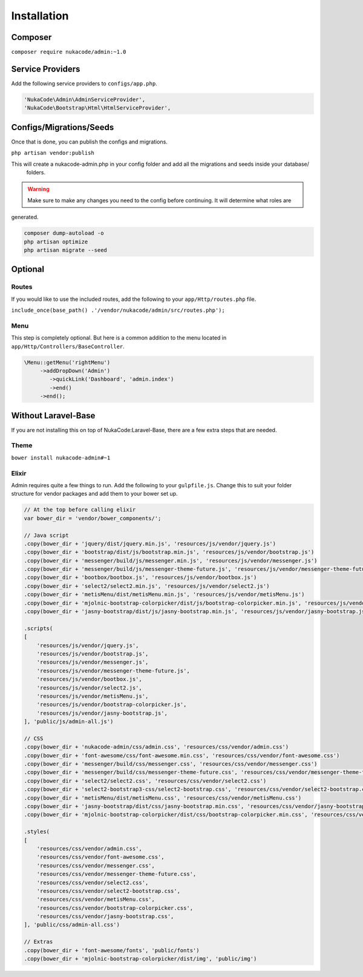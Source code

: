 Installation
====================================

Composer
--------
``composer require nukacode/admin:~1.0``

Service Providers
-----------------
Add the following service providers to ``configs/app.php``.

.. code::

     'NukaCode\Admin\AdminServiceProvider',
     'NukaCode\Bootstrap\Html\HtmlServiceProvider',

Configs/Migrations/Seeds
------------------------
Once that is done, you can publish the configs and migrations.

``php artisan vendor:publish``

This will create a nukacode-admin.php in your config folder and add all the migrations and seeds inside your database/
 folders.

.. warning:: Make sure to make any changes you need to the config before continuing.  It will determine what roles are
generated.

.. code::

    composer dump-autoload -o
    php artisan optimize
    php artisan migrate --seed

Optional
--------
Routes
~~~~~~~
If you would like to use the included routes, add the following to your ``app/Http/routes.php`` file.

``include_once(base_path() .'/vendor/nukacode/admin/src/routes.php');``

Menu
~~~~~~~
This step is completely optional.  But here is a  common addition to the menu located in ``app/Http/Controllers/BaseController``.

.. code::

        \Menu::getMenu('rightMenu')
             ->addDropDown('Admin')
                ->quickLink('Dashboard', 'admin.index')
                ->end()
             ->end();

Without Laravel-Base
--------------------
If you are not installing this on top of NukaCode:Laravel-Base, there are a few extra steps that are needed.

Theme
~~~~~~~
``bower install nukacode-admin#~1``

Elixir
~~~~~~~
Admin requires quite a few things to run.  Add the following to your ``gulpfile.js``.  Change this to suit your folder
structure for vendor packages and add them to your bower set up.

.. code:: Javascript

    // At the top before calling elixir
    var bower_dir = 'vendor/bower_components/';

    // Java script
    .copy(bower_dir + 'jquery/dist/jquery.min.js', 'resources/js/vendor/jquery.js')
    .copy(bower_dir + 'bootstrap/dist/js/bootstrap.min.js', 'resources/js/vendor/bootstrap.js')
    .copy(bower_dir + 'messenger/build/js/messenger.min.js', 'resources/js/vendor/messenger.js')
    .copy(bower_dir + 'messenger/build/js/messenger-theme-future.js', 'resources/js/vendor/messenger-theme-future.js')
    .copy(bower_dir + 'bootbox/bootbox.js', 'resources/js/vendor/bootbox.js')
    .copy(bower_dir + 'select2/select2.min.js', 'resources/js/vendor/select2.js')
    .copy(bower_dir + 'metisMenu/dist/metisMenu.min.js', 'resources/js/vendor/metisMenu.js')
    .copy(bower_dir + 'mjolnic-bootstrap-colorpicker/dist/js/bootstrap-colorpicker.min.js', 'resources/js/vendor/bootstrap-colorpicker.js')
    .copy(bower_dir + 'jasny-bootstrap/dist/js/jasny-bootstrap.min.js', 'resources/js/vendor/jasny-bootstrap.js')

    .scripts(
    [
        'resources/js/vendor/jquery.js',
        'resources/js/vendor/bootstrap.js',
        'resources/js/vendor/messenger.js',
        'resources/js/vendor/messenger-theme-future.js',
        'resources/js/vendor/bootbox.js',
        'resources/js/vendor/select2.js',
        'resources/js/vendor/metisMenu.js',
        'resources/js/vendor/bootstrap-colorpicker.js',
        'resources/js/vendor/jasny-bootstrap.js',
    ], 'public/js/admin-all.js')

    // CSS
    .copy(bower_dir + 'nukacode-admin/css/admin.css', 'resources/css/vendor/admin.css')
    .copy(bower_dir + 'font-awesome/css/font-awesome.min.css', 'resources/css/vendor/font-awesome.css')
    .copy(bower_dir + 'messenger/build/css/messenger.css', 'resources/css/vendor/messenger.css')
    .copy(bower_dir + 'messenger/build/css/messenger-theme-future.css', 'resources/css/vendor/messenger-theme-future.css')
    .copy(bower_dir + 'select2/select2.css', 'resources/css/vendor/select2.css')
    .copy(bower_dir + 'select2-bootstrap3-css/select2-bootstrap.css', 'resources/css/vendor/select2-bootstrap.css')
    .copy(bower_dir + 'metisMenu/dist/metisMenu.css', 'resources/css/vendor/metisMenu.css')
    .copy(bower_dir + 'jasny-bootstrap/dist/css/jasny-bootstrap.min.css', 'resources/css/vendor/jasny-bootstrap.css')
    .copy(bower_dir + 'mjolnic-bootstrap-colorpicker/dist/css/bootstrap-colorpicker.min.css', 'resources/css/vendor/bootstrap-colorpicker.css')

    .styles(
    [
        'resources/css/vendor/admin.css',
        'resources/css/vendor/font-awesome.css',
        'resources/css/vendor/messenger.css',
        'resources/css/vendor/messenger-theme-future.css',
        'resources/css/vendor/select2.css',
        'resources/css/vendor/select2-bootstrap.css',
        'resources/css/vendor/metisMenu.css',
        'resources/css/vendor/bootstrap-colorpicker.css',
        'resources/css/vendor/jasny-bootstrap.css',
    ], 'public/css/admin-all.css')

    // Extras
    .copy(bower_dir + 'font-awesome/fonts', 'public/fonts')
    .copy(bower_dir + 'mjolnic-bootstrap-colorpicker/dist/img', 'public/img')
